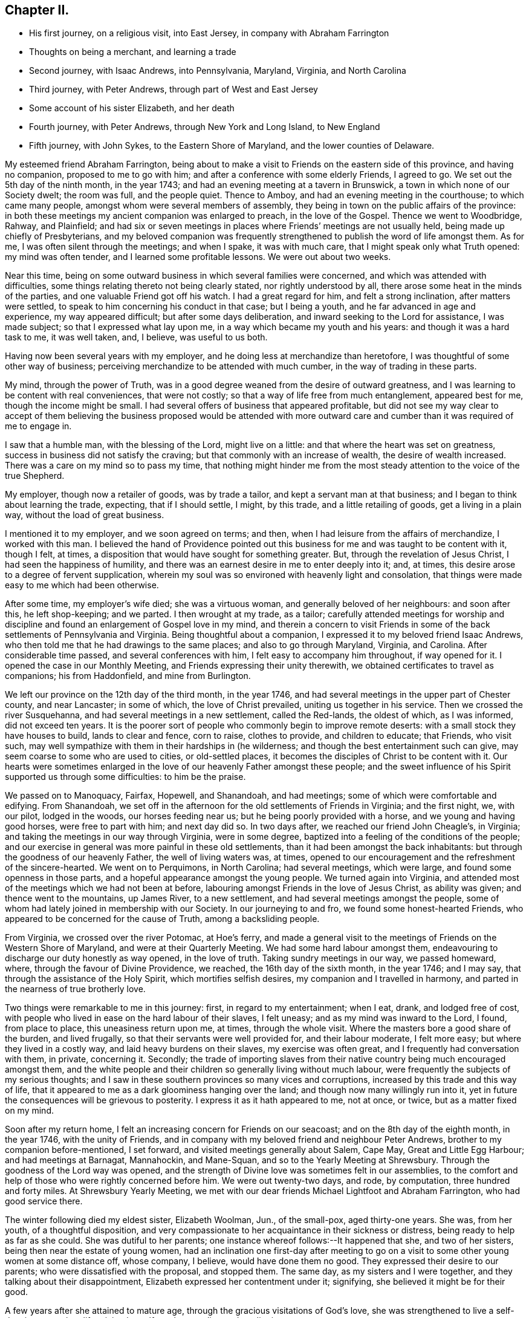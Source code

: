 == Chapter II.

[.chapter-synopsis]
* His first journey, on a religious visit, into East Jersey, in company with Abraham Farrington
* Thoughts on being a merchant, and learning a trade
* Second journey, with Isaac Andrews, into Pennsylvania, Maryland, Virginia, and North Carolina
* Third journey, with Peter Andrews, through part of West and East Jersey
* Some account of his sister Elizabeth, and her death
* Fourth journey, with Peter Andrews, through New York and Long Island, to New England
* Fifth journey, with John Sykes, to the Eastern Shore of Maryland, and the lower counties of Delaware.

My esteemed friend Abraham Farrington,
being about to make a visit to Friends on the eastern side of this province,
and having no companion, proposed to me to go with him;
and after a conference with some elderly Friends, I agreed to go.
We set out the 5th day of the ninth month, in the year 1743;
and had an evening meeting at a tavern in Brunswick,
a town in which none of our Society dwelt; the room was full, and the people quiet.
Thence to Amboy, and had an evening meeting in the courthouse;
to which came many people, amongst whom were several members of assembly,
they being in town on the public affairs of the province:
in both these meetings my ancient companion was enlarged to preach,
in the love of the Gospel.
Thence we went to Woodbridge, Rahway, and Plainfield;
and had six or seven meetings in places where Friends`' meetings are not usually held,
being made up chiefly of Presbyterians,
and my beloved companion was frequently strengthened to
publish the word of life amongst them.
As for me, I was often silent through the meetings; and when I spake,
it was with much care, that I might speak only what Truth opened:
my mind was often tender, and I learned some profitable lessons.
We were out about two weeks.

Near this time, being on some outward business in which several families were concerned,
and which was attended with difficulties,
some things relating thereto not being clearly stated, nor rightly understood by all,
there arose some heat in the minds of the parties,
and one valuable Friend got off his watch.
I had a great regard for him, and felt a strong inclination, after matters were settled,
to speak to him concerning his conduct in that case; but I being a youth,
and he far advanced in age and experience, my way appeared difficult;
but after some days deliberation, and inward seeking to the Lord for assistance,
I was made subject; so that I expressed what lay upon me,
in a way which became my youth and his years: and though it was a hard task to me,
it was well taken, and, I believe, was useful to us both.

Having now been several years with my employer,
and he doing less at merchandize than heretofore,
I was thoughtful of some other way of business;
perceiving merchandize to be attended with much cumber,
in the way of trading in these parts.

My mind, through the power of Truth,
was in a good degree weaned from the desire of outward greatness,
and I was learning to be content with real conveniences, that were not costly;
so that a way of life free from much entanglement, appeared best for me,
though the income might be small.
I had several offers of business that appeared profitable,
but did not see my way clear to accept of them believing the
business proposed would be attended with more outward care and
cumber than it was required of me to engage in.

I saw that a humble man, with the blessing of the Lord, might live on a little:
and that where the heart was set on greatness,
success in business did not satisfy the craving;
but that commonly with an increase of wealth, the desire of wealth increased.
There was a care on my mind so to pass my time,
that nothing might hinder me from the most steady
attention to the voice of the true Shepherd.

My employer, though now a retailer of goods, was by trade a tailor,
and kept a servant man at that business; and I began to think about learning the trade,
expecting, that if I should settle, I might, by this trade,
and a little retailing of goods, get a living in a plain way,
without the load of great business.

I mentioned it to my employer, and we soon agreed on terms; and then,
when I had leisure from the affairs of merchandize, I worked with this man.
I believed the hand of Providence pointed out this
business for me and was taught to be content with it,
though I felt, at times, a disposition that would have sought for something greater.
But, through the revelation of Jesus Christ, I had seen the happiness of humility,
and there was an earnest desire in me to enter deeply into it; and, at times,
this desire arose to a degree of fervent supplication,
wherein my soul was so environed with heavenly light and consolation,
that things were made easy to me which had been otherwise.

After some time, my employer`'s wife died; she was a virtuous woman,
and generally beloved of her neighbours: and soon after this, he left shop-keeping;
and we parted.
I then wrought at my trade, as a tailor;
carefully attended meetings for worship and discipline
and found an enlargement of Gospel love in my mind,
and therein a concern to visit Friends in some of the
back settlements of Pennsylvania and Virginia.
Being thoughtful about a companion, I expressed it to my beloved friend Isaac Andrews,
who then told me that he had drawings to the same places;
and also to go through Maryland, Virginia, and Carolina.
After considerable time passed, and several conferences with him,
I felt easy to accompany him throughout, if way opened for it.
I opened the case in our Monthly Meeting, and Friends expressing their unity therewith,
we obtained certificates to travel as companions; his from Haddonfield,
and mine from Burlington.

We left our province on the 12th day of the third month, in the year 1746,
and had several meetings in the upper part of Chester county, and near Lancaster;
in some of which, the love of Christ prevailed, uniting us together in his service.
Then we crossed the river Susquehanna, and had several meetings in a new settlement,
called the Red-lands, the oldest of which, as I was informed, did not exceed ten years.
It is the poorer sort of people who commonly begin to improve remote deserts:
with a small stock they have houses to build, lands to clear and fence, corn to raise,
clothes to provide, and children to educate; that Friends, who visit such,
may well sympathize with them in their hardships in (he wilderness;
and though the best entertainment such can give,
may seem coarse to some who are used to cities, or old-settled places,
it becomes the disciples of Christ to be content with it.
Our hearts were sometimes enlarged in the love
of our heavenly Father amongst these people;
and the sweet influence of his Spirit supported us through some difficulties:
to him be the praise.

We passed on to Manoquacy, Fairfax, Hopewell, and Shanandoah, and had meetings;
some of which were comfortable and edifying.
From Shanandoah,
we set off in the afternoon for the old settlements of Friends in Virginia;
and the first night, we, with our pilot, lodged in the woods, our horses feeding near us;
but he being poorly provided with a horse, and we young and having good horses,
were free to part with him; and next day did so.
In two days after, we reached our friend John Cheagle`'s, in Virginia;
and taking the meetings in our way through Virginia, were in some degree,
baptized into a feeling of the conditions of the people;
and our exercise in general was more painful in these old settlements,
than it had been amongst the back inhabitants:
but through the goodness of our heavenly Father, the well of living waters was, at times,
opened to our encouragement and the refreshment of the sincere-hearted.
We went on to Perquimons, in North Carolina; had several meetings, which were large,
and found some openness in those parts,
and a hopeful appearance amongst the young people.
We turned again into Virginia,
and attended most of the meetings which we had not been at before,
labouring amongst Friends in the love of Jesus Christ, as ability was given;
and thence went to the mountains, up James River, to a new settlement,
and had several meetings amongst the people,
some of whom had lately joined in membership with our Society.
In our journeying to and fro, we found some honest-hearted Friends,
who appeared to be concerned for the cause of Truth, among a backsliding people.

From Virginia, we crossed over the river Potomac, at Hoe`'s ferry,
and made a general visit to the meetings of Friends on the Western Shore of Maryland,
and were at their Quarterly Meeting.
We had some hard labour amongst them,
endeavouring to discharge our duty honestly as way opened, in the love of truth.
Taking sundry meetings in our way, we passed homeward, where,
through the favour of Divine Providence, we reached, the 16th day of the sixth month,
in the year 1746; and I may say, that through the assistance of the Holy Spirit,
which mortifies selfish desires, my companion and I travelled in harmony,
and parted in the nearness of true brotherly love.

Two things were remarkable to me in this journey: first, in regard to my entertainment;
when I eat, drank, and lodged free of cost,
with people who lived in ease on the hard labour of their slaves, I felt uneasy;
and as my mind was inward to the Lord, I found, from place to place,
this uneasiness return upon me, at times, through the whole visit.
Where the masters bore a good share of the burden, and lived frugally,
so that their servants were well provided for, and their labour moderate,
I felt more easy; but where they lived in a costly way,
and laid heavy burdens on their slaves, my exercise was often great,
and I frequently had conversation with them, in private, concerning it.
Secondly;
the trade of importing slaves from their native
country being much encouraged amongst them,
and the white people and their children so generally living without much labour,
were frequently the subjects of my serious thoughts;
and I saw in these southern provinces so many vices and corruptions,
increased by this trade and this way of life,
that it appeared to me as a dark gloominess hanging over the land;
and though now many willingly run into it,
yet in future the consequences will be grievous to posterity.
I express it as it hath appeared to me, not at once, or twice,
but as a matter fixed on my mind.

Soon after my return home, I felt an increasing concern for Friends on our seacoast;
and on the 8th day of the eighth month, in the year 1746, with the unity of Friends,
and in company with my beloved friend and neighbour Peter Andrews,
brother to my companion before-mentioned, I set forward,
and visited meetings generally about Salem, Cape May, Great and Little Egg Harbour;
and had meetings at Barnagat, Mannahockin, and Mane-Squan,
and so to the Yearly Meeting at Shrewsbury.
Through the goodness of the Lord way was opened,
and the strength of Divine love was sometimes felt in our assemblies,
to the comfort and help of those who were rightly concerned before him.
We were out twenty-two days, and rode, by computation, three hundred and forty miles.
At Shrewsbury Yearly Meeting,
we met with our dear friends Michael Lightfoot and Abraham Farrington,
who had good service there.

The winter following died my eldest sister, Elizabeth Woolman, Jun., of the small-pox,
aged thirty-one years.
She was, from her youth, of a thoughtful disposition,
and very compassionate to her acquaintance in their sickness or distress,
being ready to help as far as she could.
She was dutiful to her parents; one instance whereof follows:--It happened that she,
and two of her sisters, being then near the estate of young women,
had an inclination one first-day after meeting to go on
a visit to some other young women at some distance off,
whose company, I believe, would have done them no good.
They expressed their desire to our parents; who were dissatisfied with the proposal,
and stopped them.
The same day, as my sisters and I were together,
and they talking about their disappointment,
Elizabeth expressed her contentment under it; signifying,
she believed it might be for their good.

A few years after she attained to mature age,
through the gracious visitations of God`'s love,
she was strengthened to live a self-denying exemplary life,
giving herself much to reading and meditation.

The following letter may show, in some degree, her disposition:--

[.embedded-content-document.letter]
--

[.signed-section-context-open]
Haddonfield, Eleventh Month 1st, 1743.

[.salutation]
Beloved brother, John Woolman,

In that love which desires the welfare of all men, I write unto thee.
I received thine, dated 2nd day of the tenth month last, with which I was comforted.
My spirit is bowed with thankfulness that I should be remembered, who am unworthy;
but the Lord is full of mercy,
and his goodness is extended to the meanest of his creation; therefore,
in his infinite love, he hath pitied and spared and showed mercy,
that I have not been cut off nor quite lost; but, at times,
I am refreshed and comforted as with the glimpse of his presence,
which is more to the immortal part, than all which this world can afford: so,
with desires for thy preservation with my own,

[.signed-section-closing]
I remain Thy affectionate sister,

[.signed-section-signature]
Elizabeth Woolman, Jun.

--

The forepart of her illness she was in great sadness and dejection of mind,
of which she told one of her intimate friends, and said,
when I was a young girl I was wanton and airy,
but I thought I had thoroughly repented for it; and added,
I have of late had great satisfaction in meetings.
Though she was thus disconsolate, still she retained a hope,
which was as an anchor to her: and some time after,
the same friend came again to see her, to whom she mentioned her former expressions,
and said, it is otherwise now, for the Lord hath rewarded me seven-fold;
and I am unable to express the greatness of his love manifested to me.
Her disorder appearing dangerous, and our mother being sorrowful, she took notice of it,
and said, dear mother, weep not for me; I go to my God: and many times,
with an audible voice, uttered praise to her Redeemer.

A Friend coming some miles to see her the morning before she died, asked her, how she did?
She answered, I have had a hard night, but shall not have another such, for I shall die,
and it will be well with my soul; and accordingly she died the next evening.

The following ejaculations were found amongst her writings; written, I believe,
at four times:

[.embedded-content-document]
--

[.numbered-group]
====

[.numbered]
I+++.+++ Oh! that my head were as waters, and mine eyes as a fountain of tears,
that I might weep day and night, until acquainted with my God.

[.numbered]
II. O Lord, that I may enjoy thy presence; or else my time is lost,
and my life a snare to my soul.

[.numbered]
III. O Lord, that I may receive bread from thy table,
and that thy grace may abound in me.

[.numbered]
IV. O Lord, that I may be acquainted with thy presence,
that I may be seasoned with thy salt, that thy grace may abound in me.

====

--

Of late I found drawings in my mind to visit Friends in New England,
and having an opportunity of joining in company with my beloved friend Peter Andrews,
we obtained certificates from our Monthly Meeting,
and set forward on the 16th day of the third month, in the year 1747,
and reached the Yearly Meeting at Long Island;
at which were our friends Samuel Nottingham from England, John Griffith, Jane Hoskins,
and Elizabeth Hudson, from Pennsylvania, and Jacob Andrews, from Chesterfield;
several of whom were favoured in their public exercise; and,
through the goodness of the Lord, we had some edifying meetings.
After this, my companion and I visited Friends on Long Island; and,
through the mercies of God, were helped in the work.

Besides going to the settled meetings of Friends,
we were at a general meeting at Setawket, chiefly made up of other societies,
and had a meeting at Oyster Bay, in a dwelling-house, at which were many people:
at the first of which there was not much said by way of testimony; but it was, I believe,
a good meeting: at the latter, through the springing up of living waters,
it was a day to be thankfully remembered.
Having visited the island, we went over to the main,
taking meetings in our way to Oblong,
Nine-Partners and New Milford.--In these back settlements we met with several people,
who, through the immediate workings of the Spirit of Christ on their minds,
were drawn from the vanities of the world, to an inward acquaintance with him:
they were educated in the way of the Presbyterians.
A considerable number of the youth, members of that Society,
were used to spend their time often together in merriment,
but some of the principal young men of that company being
visited by the powerful workings of the Spirit of Christ,
and thereby led humbly to take up his cross, could no longer join in those vanities;
and as these stood steadfast to that inward convincement,
they were made a blessing to some of their former companions; so that,
through the power of Truth,
several were brought into a close exercise
concerning the eternal wellbeing of their souls.
These young people continued for a time to frequent their public worship;
and besides that, had meetings of their own;
which meetings were a while allowed by their preacher, who sometimes met with them: but,
in time,
their judgment in matters of religion disagreeing with
some of the articles of the Presbyterians,
their meetings were disapproved by that Society;
and such of them who stood firm to their duty, as it was inwardly manifested,
had many difficulties to go through.
Their meetings were in a while dropped; some of them returning to the Presbyterians,
and others, after a time, joined our religious Society.

I had conversation with some of the latter, to my help and edification;
and believe several of them are acquainted with the nature of
that worship which is performed in Spirit and in Truth.
From hence, accompanied by Amos Powel, a Friend from Long Island,
we rode through Connecticut, chiefly inhabited by Presbyterians;
who were generally civil to us, so far as I saw: and after three days riding,
we came amongst Friends in the colony of Rhode Island.
We visited Friends in and about Newport and Dartmouth, and generally in those parts;
and then went to Boston; and proceeded eastward as far as Dover:
then returned to Newport, and not far from thence, we met our friend Thomas Gawthrop,
from England; who was then on a visit to these provinces.
From Newport we sailed to Nantucket; were there nearly a week,
and from thence came over to Dartmouth: and having finished our visit in these parts,
we crossed the sound from New London to Long Island;
and taking some meetings on the island, proceeded homeward;
where we reached the 13th day of the seventh month, in the year 1747,
having rode about fifteen hundred miles, and sailed about one hundred and fifty.

In this journey, I may say in general, we were sometimes in much weakness,
and laboured under discouragements; and at other times,
through the renewed manifestations of Divine love, we had seasons of refreshment,
wherein the power of Truth prevailed.

We were taught, by renewed experience, to labour for an inward stillness;
at no time to seek for words, but to live in the Spirit of Truth,
and utter that to the people which Truth opened in us.
My beloved companion and I belonged to one meeting,
came forth in the ministry near the same time, and were inwardly united in the work:
he was about thirteen years older than I, bore the heaviest burden,
and was an instrument of the greatest use.

Finding a concern to visit Friends in the lower counties on Delaware,
and on the Eastern Shore of Maryland,
and having an opportunity to join with my well-beloved ancient friend John Sykes,
we obtained certificates, and set off the 7th day of the eighth month, in the year 1748;
were at the meetings of Friends in the lower counties,
attended the Yearly Meeting at Little Creek,
and made a visit to most of the meetings on the Eastern Shore;
and so home by the way of Nottingham: were abroad about six weeks; and rode,
by computation, about five hundred and fifty miles.

Our exercise, at times, was heavy; but, through the goodness of the Lord,
we were often refreshed: and I may say, by experience,
"`He is a strong hold in the day of trouble.`"
Though our Society, in these parts, appeared to me to be in a declining condition; yet,
I believe the Lord hath a people amongst them, who labour to serve him uprightly,
but have many difficulties to encounter.
